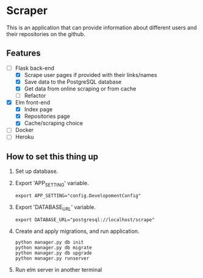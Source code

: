 * Scraper
This is an application that can provide information about different users and their repositories on the github.
** Features
- [-] Flask back-end
  - [X] Scrape user pages if provided with their links/names
  - [X] Save data to the PostgreSQL database
  - [X] Get data from online scraping or from cache
  - [ ] Refactor
- [X] Elm front-end
  - [X] Index page
  - [X] Repositories page
  - [X] Cache/scraping choice
- [ ] Docker
- [ ] Heroku
** How to set this thing up 
1. Set up database.
2. Export 'APP_SETTING' variable.
    #+BEGIN_SRC shell
      export APP_SETTING="config.DevelopomentConfig"
    #+END_SRC
3. Export 'DATABASE_URL' variable.
    #+BEGIN_SRC shell
      export DATABASE_URL="postgresql://localhost/scrape"
    #+END_SRC
4. Create and apply migrations, and run application.
    #+BEGIN_SRC shell
      python manager.py db init
      python manager.py db migrate
      python manager.py db upgrade
      python manager.py runserver
    #+END_SRC
5. Run elm server in another terminal
   
